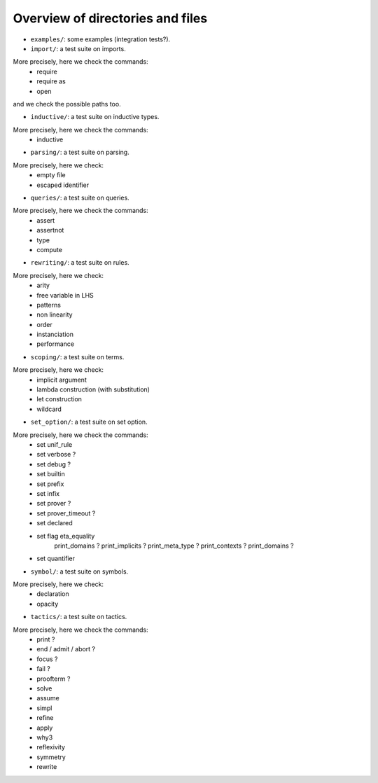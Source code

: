 Overview of directories and files
=================================

- ``examples/``: some examples (integration tests?).

- ``import/``: a test suite on imports.
More precisely, here we check the commands:
  - require
  - require as
  - open
and we check the possible paths too.

- ``inductive/``: a test suite on inductive types.
More precisely, here we check the commands:
  - inductive

- ``parsing/``: a test suite on parsing.
More precisely, here we check:
  - empty file
  - escaped identifier

- ``queries/``: a test suite on queries.
More precisely, here we check the commands:
  - assert
  - assertnot
  - type
  - compute

- ``rewriting/``: a test suite on rules.
More precisely, here we check:
  - arity
  - free variable in LHS
  - patterns
  - non linearity
  - order
  - instanciation
  - performance

- ``scoping/``: a test suite on terms.
More precisely, here we check:
  - implicit argument
  - lambda construction (with substitution)
  - let construction
  - wildcard

- ``set_option/``: a test suite on set option.
More precisely, here we check the commands:
  - set unif_rule
  - set verbose   ?
  - set debug     ?
  - set builtin
  - set prefix
  - set infix
  - set prover ?
  - set prover_timeout ?
  - set declared
  - set flag eta_equality
             print_domains   ?
             print_implicits ?
             print_meta_type ?
             print_contexts  ?
             print_domains   ?
  - set quantifier
  
- ``symbol/``: a test suite on symbols.
More precisely, here we check:
  - declaration
  - opacity

- ``tactics/``: a test suite on tactics.
More precisely, here we check the commands:
  - print     ? 
  - end / admit / abort ?
  - focus     ?
  - fail      ?
  - proofterm ?
  - solve
  - assume
  - simpl
  - refine
  - apply
  - why3
  - reflexivity
  - symmetry
  - rewrite
 
